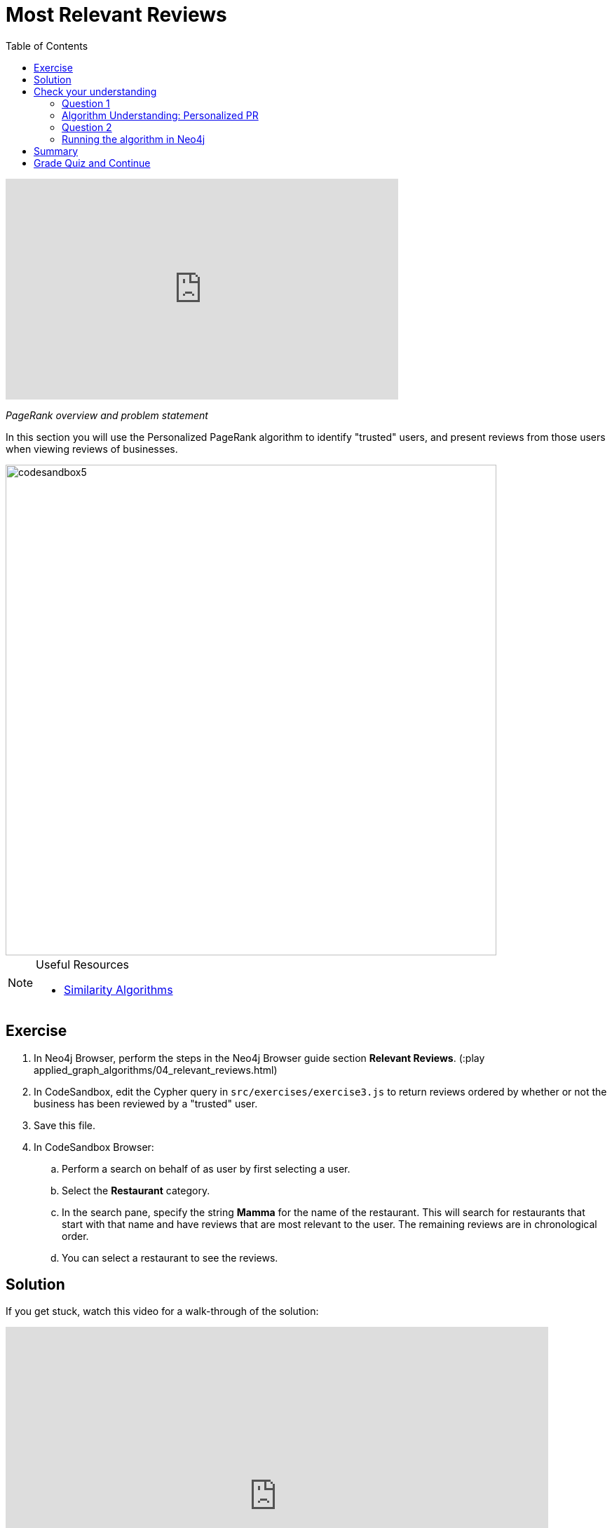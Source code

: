 = Most Relevant Reviews
:presenter: Neo4j
:twitter: neo4j
:email: info@neo4j.com
:neo4j-version: 3.5
:currentyear: 2019
:doctype: book
:toc: left
:toclevels: 3
:nextsecttitle: Photo Recommendations
:prevsecttitle: Ordering Search Results
:nextsect: 5
:currsect: 4
:prevsect: 3
:experimental:
:imagedir: ../images
:manual: http://neo4j.com/docs/operations-manual/3.5

video::BL0pBkg80pY[youtube,width=560,height=315]

_PageRank overview and problem statement_


In this section you will use the Personalized PageRank algorithm to identify "trusted" users, and present reviews from those users when viewing reviews of businesses.

image::{imagedir}/codesandbox5.png[,width=700,align=center]


[NOTE]
====
.Useful Resources

* https://neo4j.com/docs/graph-data-science/current/algorithms/similarity/[Similarity Algorithms^]
====

== Exercise

. In Neo4j Browser, perform the steps in the Neo4j Browser guide section *Relevant Reviews*. (:play applied_graph_algorithms/04_relevant_reviews.html)
. In CodeSandbox, edit the Cypher query in `src/exercises/exercise3.js` to return reviews ordered by whether or not the business has been reviewed by a "trusted" user.
. Save this file.
. In CodeSandbox Browser:
.. Perform a search on behalf of as user by first selecting a user.
.. Select the *Restaurant* category.
.. In the search pane, specify the string *Mamma* for the name of the restaurant. This will search for restaurants that start with that name and have reviews that are  most relevant to the user. The remaining reviews are in chronological order.
.. You can select a restaurant to see the reviews.

== Solution

If you get stuck, watch this video for a walk-through of the solution:

++++
<div style="position: relative; overflow: hidden; padding-top: 56.25%; width: 90%;">
  <iframe src="https://www.youtube.com/embed/wIFQmX14jb8" frameborder="0" allow="accelerometer; autoplay; encrypted-media; gyroscope; picture-in-picture" style="position: absolute; top: 0; left: 0; width: 100%; height: 100%; border: 0;" allowfullscreen></iframe>
</div>
++++
_Most relevant reviews exercise solution_

[#module-4.quiz]
== Check your understanding
=== Question 1

=== Algorithm Understanding: Personalized PR

Which of the following best describe the Personalized PageRank algorithm?

Select the correct answer.
[%interactive]
- [ ] [.false-answer]#It measures similarity of the structural context in which objects occur, based on their relationships with other objects.#
- [ ] [.required-answer]#It is a variation of the PageRank algorithm that is biased towards a set of source nodes.#
- [ ] [.false-answer]#It computes the influence of a node by measuring the number of the immediate neighbors and also all other nodes in the network that connect to the node under consideration through these immediate neighbors.#
- [ ] [.false-answer]#It is a variation of the PageRank algorithm that reduces the bias that PageRank has towards assigning higher scores to nodes with relationships from nodes that have few outgoing relationships.#

=== Question 2
=== Running the algorithm in Neo4j

What is the default value of the `dampingFactor` used by the PageRank procedure?

Select the correct answer.
[%interactive]
- [ ] [.false-answer]#0.15#
- [ ] [.required-answer]#0.85#
- [ ] [.false-answer]#0.70#
- [ ] [.false-answer]#0.12#

== Summary

You should now be able to:
[square]
* Use the Personalized PageRank graph algorithm with Neo4j.

== Grade Quiz and Continue

++++
<a class="next-section medium button" href="../part-5/">Continue to Module 5</a>
++++

ifdef::backend-html5[]
++++
<script>
$( document ).ready(function() {
  Intercom('trackEvent','training-applied-algos-view-part4');
});
</script>
++++
endif::backend-html5[]


